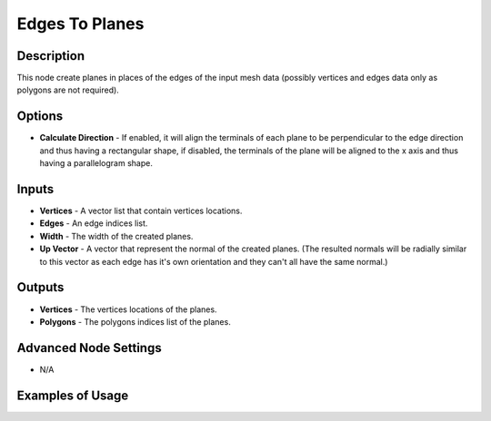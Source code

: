 Edges To Planes
===============

Description
-----------
This node create planes in places of the edges of the input mesh data (possibly vertices and edges data only as polygons are not required).

.. image:: images/edges_to_planes_node.png
   :width: 160pt

Options
-------

- **Calculate Direction** - If enabled, it will align the terminals of each plane to be perpendicular to the edge direction and thus having a rectangular shape, if disabled, the terminals of the plane will be aligned to the x axis and thus having a parallelogram shape.

Inputs
------

- **Vertices** - A vector list that contain vertices locations.
- **Edges** - An edge indices list.
- **Width** - The width of the created planes.
- **Up Vector** - A vector that represent the normal of the created planes. (The resulted normals will be radially similar to this vector as each edge has it's own orientation and they can't all have the same normal.)

Outputs
-------

- **Vertices** - The vertices locations of the planes.
- **Polygons** - The polygons indices list of the planes.

Advanced Node Settings
----------------------

- N/A

Examples of Usage
-----------------

.. image:: gifs/edges_to_planes_node_example.gif

